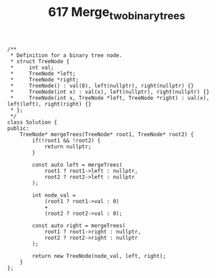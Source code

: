 #+TITLE: 617 Merge_two_binary_trees

#+begin_src c++
/**
 * Definition for a binary tree node.
 * struct TreeNode {
 *     int val;
 *     TreeNode *left;
 *     TreeNode *right;
 *     TreeNode() : val(0), left(nullptr), right(nullptr) {}
 *     TreeNode(int x) : val(x), left(nullptr), right(nullptr) {}
 *     TreeNode(int x, TreeNode *left, TreeNode *right) : val(x), left(left), right(right) {}
 * };
 */
class Solution {
public:
    TreeNode* mergeTrees(TreeNode* root1, TreeNode* root2) {
        if(!root1 && !root2) {
            return nullptr;
        }

        const auto left = mergeTrees(
            root1 ? root1->left : nullptr,
            root2 ? root2->left : nullptr
        );

        int node_val =
            (root1 ? root1->val : 0)
            +
            (root2 ? root2->val : 0);

        const auto right = mergeTrees(
            root1 ? root1->right : nullptr,
            root2 ? root2->right : nullptr
        );

        return new TreeNode(node_val, left, right);
    }
};
#+end_src
